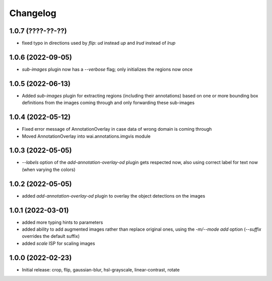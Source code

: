Changelog
=========

1.0.7 (????-??-??)
------------------

- fixed typo in directions used by `flip`: `ud` instead `up` and `lrud` instead of `lrup`


1.0.6 (2022-09-05)
------------------

- `sub-images` plugin now has a `--verbose` flag; only initializes the regions now once


1.0.5 (2022-06-13)
------------------

- Added `sub-images` plugin for extracting regions (including their annotations) based on
  one or more bounding box definitions from the images coming through and only forwarding
  these sub-images


1.0.4 (2022-05-12)
------------------

- Fixed error message of AnnotationOverlay in case data of wrong domain is coming through
- Moved AnnotationOverlay into wai.annotations.imgvis module


1.0.3 (2022-05-05)
------------------

- `--labels` option of the `add-annotation-overlay-od` plugin gets respected now,
  also using correct label for text now (when varying the colors)


1.0.2 (2022-05-05)
------------------

- added `add-annotation-overlay-od` plugin to overlay the object detections on the images


1.0.1 (2022-03-01)
------------------

- added more typing hints to parameters
- added ability to add augmented images rather than replace original ones, using
  the `-m/--mode add` option (`--suffix` overrides the default suffix)
- added `scale` ISP for scaling images


1.0.0 (2022-02-23)
------------------

- Initial release: crop, flip, gaussian-blur, hsl-grayscale, linear-contrast, rotate
